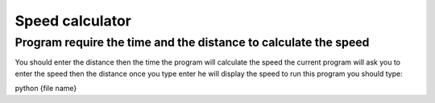 Speed calculator
================
Program require the time and the distance to calculate the speed
----------------------------------------------------------------
You should enter the distance then the time the program will calculate the speed 
the current program will ask you to enter the speed then the distance once you type enter he will display the speed 
to run this program you should type:

.. code:: bash

python {file name}
